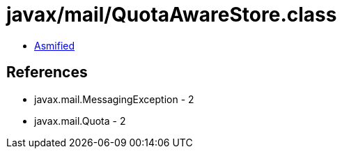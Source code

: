= javax/mail/QuotaAwareStore.class

 - link:QuotaAwareStore-asmified.java[Asmified]

== References

 - javax.mail.MessagingException - 2
 - javax.mail.Quota - 2
